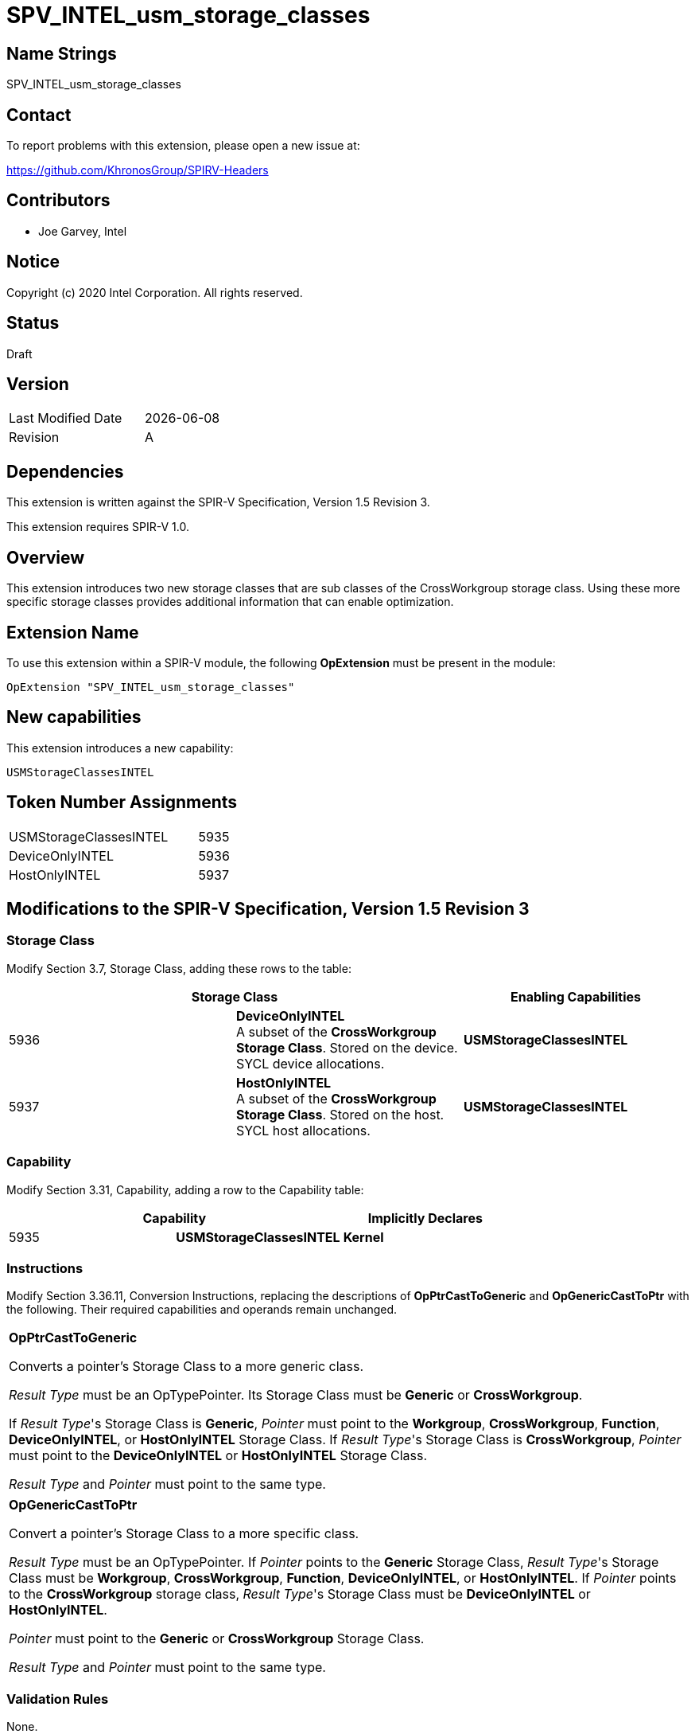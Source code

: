 = SPV_INTEL_usm_storage_classes

== Name Strings

SPV_INTEL_usm_storage_classes

== Contact

To report problems with this extension, please open a new issue at:

https://github.com/KhronosGroup/SPIRV-Headers

== Contributors

- Joe Garvey, Intel

== Notice

Copyright (c) 2020 Intel Corporation.  All rights reserved.

== Status

Draft

== Version

[width="40%",cols="25,25"]
|========================================
| Last Modified Date | {docdate}
| Revision           | A
|========================================

== Dependencies

This extension is written against the SPIR-V Specification,
Version 1.5 Revision 3.

This extension requires SPIR-V 1.0.

== Overview

This extension introduces two new storage classes that are sub classes of the CrossWorkgroup storage class.  Using these more specific storage classes provides additional information that can enable optimization. 

== Extension Name
To use this extension within a SPIR-V module, the following *OpExtension* must be present in the module:

----
OpExtension "SPV_INTEL_usm_storage_classes"
----

== New capabilities
This extension introduces a new capability:

----
USMStorageClassesINTEL
----

== Token Number Assignments

[width="40%"]
[cols="70%,30%"]
[grid="rows"]
|====
| USMStorageClassesINTEL  | 5935
| DeviceOnlyINTEL | 5936
| HostOnlyINTEL | 5937
|====

== Modifications to the SPIR-V Specification, Version 1.5 Revision 3

=== Storage Class

Modify Section 3.7, Storage Class, adding these rows to the table:

--
[options="header"]
|===
2+^| Storage Class | Enabling Capabilities
| 5936 | *DeviceOnlyINTEL* +
A subset of the *CrossWorkgroup* *Storage Class*.  Stored on the device. SYCL device allocations. | *USMStorageClassesINTEL*
| 5937 | *HostOnlyINTEL* +
A subset of the *CrossWorkgroup* *Storage Class*.  Stored on the host. SYCL host allocations. | *USMStorageClassesINTEL*
|===
--

=== Capability

Modify Section 3.31, Capability, adding a row to the Capability table:
--
[options="header"]
|====
2+^| Capability ^| Implicitly Declares
| 5935 | *USMStorageClassesINTEL* | *Kernel*
|====
--

=== Instructions

Modify Section 3.36.11, Conversion Instructions, replacing the descriptions of *OpPtrCastToGeneric* and *OpGenericCastToPtr* with the following.  Their required capabilities and operands remain unchanged.  

|===
*OpPtrCastToGeneric*

Converts a pointer's Storage Class to a more generic class.

_Result Type_ must be an OpTypePointer.  Its Storage Class must be *Generic* or *CrossWorkgroup*.  

If _Result Type_'s Storage Class is *Generic*, _Pointer_ must point to the *Workgroup*, *CrossWorkgroup*, *Function*, *DeviceOnlyINTEL*, or *HostOnlyINTEL* Storage Class.  If _Result Type_'s Storage Class is *CrossWorkgroup*, _Pointer_ must point to the *DeviceOnlyINTEL* or *HostOnlyINTEL* Storage Class.  

_Result Type_ and _Pointer_ must point to the same type.
|===

|===
*OpGenericCastToPtr*

Convert a pointer's Storage Class to a more specific class.

_Result Type_ must be an OpTypePointer.  If _Pointer_ points to the *Generic* Storage Class, _Result Type_'s Storage Class must be *Workgroup*, *CrossWorkgroup*, *Function*, *DeviceOnlyINTEL*, or *HostOnlyINTEL*. If _Pointer_ points to the *CrossWorkgroup* storage class, _Result Type_'s Storage Class must be *DeviceOnlyINTEL* or *HostOnlyINTEL*.

_Pointer_ must point to the *Generic* or *CrossWorkgroup* Storage Class.

_Result Type_ and _Pointer_ must point to the same type.  
|===

=== Validation Rules

None.

== Issues

None.

//. Issue.
//+
//--
//*RESOLVED*: Resolution.
//--

== Revision History

[cols="5,15,15,70"]
[grid="rows"]
[options="header"]
|========================================
|Rev|Date|Author|Changes
|A|2020-06-08|Joe Garvey|*First public draft*
|======================================== 
